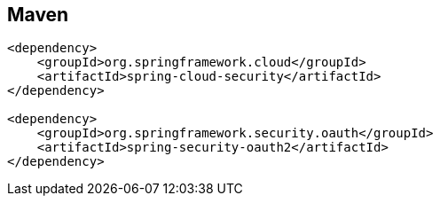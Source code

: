 == Maven

[source,html]
----
<dependency>
    <groupId>org.springframework.cloud</groupId>
    <artifactId>spring-cloud-security</artifactId>
</dependency>

<dependency>
    <groupId>org.springframework.security.oauth</groupId>
    <artifactId>spring-security-oauth2</artifactId>
</dependency>
----